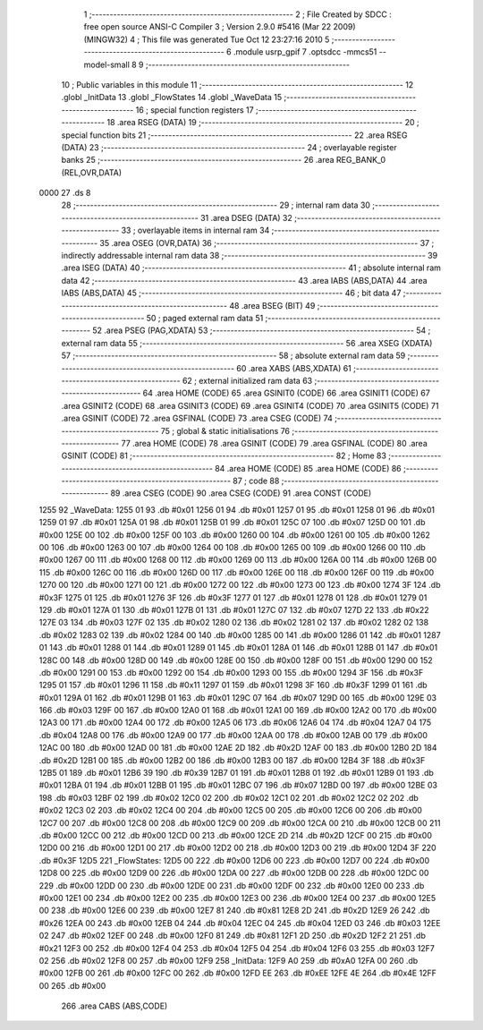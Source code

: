                               1 ;--------------------------------------------------------
                              2 ; File Created by SDCC : free open source ANSI-C Compiler
                              3 ; Version 2.9.0 #5416 (Mar 22 2009) (MINGW32)
                              4 ; This file was generated Tue Oct 12 23:27:16 2010
                              5 ;--------------------------------------------------------
                              6 	.module usrp_gpif
                              7 	.optsdcc -mmcs51 --model-small
                              8 	
                              9 ;--------------------------------------------------------
                             10 ; Public variables in this module
                             11 ;--------------------------------------------------------
                             12 	.globl _InitData
                             13 	.globl _FlowStates
                             14 	.globl _WaveData
                             15 ;--------------------------------------------------------
                             16 ; special function registers
                             17 ;--------------------------------------------------------
                             18 	.area RSEG    (DATA)
                             19 ;--------------------------------------------------------
                             20 ; special function bits
                             21 ;--------------------------------------------------------
                             22 	.area RSEG    (DATA)
                             23 ;--------------------------------------------------------
                             24 ; overlayable register banks
                             25 ;--------------------------------------------------------
                             26 	.area REG_BANK_0	(REL,OVR,DATA)
   0000                      27 	.ds 8
                             28 ;--------------------------------------------------------
                             29 ; internal ram data
                             30 ;--------------------------------------------------------
                             31 	.area DSEG    (DATA)
                             32 ;--------------------------------------------------------
                             33 ; overlayable items in internal ram 
                             34 ;--------------------------------------------------------
                             35 	.area OSEG    (OVR,DATA)
                             36 ;--------------------------------------------------------
                             37 ; indirectly addressable internal ram data
                             38 ;--------------------------------------------------------
                             39 	.area ISEG    (DATA)
                             40 ;--------------------------------------------------------
                             41 ; absolute internal ram data
                             42 ;--------------------------------------------------------
                             43 	.area IABS    (ABS,DATA)
                             44 	.area IABS    (ABS,DATA)
                             45 ;--------------------------------------------------------
                             46 ; bit data
                             47 ;--------------------------------------------------------
                             48 	.area BSEG    (BIT)
                             49 ;--------------------------------------------------------
                             50 ; paged external ram data
                             51 ;--------------------------------------------------------
                             52 	.area PSEG    (PAG,XDATA)
                             53 ;--------------------------------------------------------
                             54 ; external ram data
                             55 ;--------------------------------------------------------
                             56 	.area XSEG    (XDATA)
                             57 ;--------------------------------------------------------
                             58 ; absolute external ram data
                             59 ;--------------------------------------------------------
                             60 	.area XABS    (ABS,XDATA)
                             61 ;--------------------------------------------------------
                             62 ; external initialized ram data
                             63 ;--------------------------------------------------------
                             64 	.area HOME    (CODE)
                             65 	.area GSINIT0 (CODE)
                             66 	.area GSINIT1 (CODE)
                             67 	.area GSINIT2 (CODE)
                             68 	.area GSINIT3 (CODE)
                             69 	.area GSINIT4 (CODE)
                             70 	.area GSINIT5 (CODE)
                             71 	.area GSINIT  (CODE)
                             72 	.area GSFINAL (CODE)
                             73 	.area CSEG    (CODE)
                             74 ;--------------------------------------------------------
                             75 ; global & static initialisations
                             76 ;--------------------------------------------------------
                             77 	.area HOME    (CODE)
                             78 	.area GSINIT  (CODE)
                             79 	.area GSFINAL (CODE)
                             80 	.area GSINIT  (CODE)
                             81 ;--------------------------------------------------------
                             82 ; Home
                             83 ;--------------------------------------------------------
                             84 	.area HOME    (CODE)
                             85 	.area HOME    (CODE)
                             86 ;--------------------------------------------------------
                             87 ; code
                             88 ;--------------------------------------------------------
                             89 	.area CSEG    (CODE)
                             90 	.area CSEG    (CODE)
                             91 	.area CONST   (CODE)
   1255                      92 _WaveData:
   1255 01                   93 	.db #0x01
   1256 01                   94 	.db #0x01
   1257 01                   95 	.db #0x01
   1258 01                   96 	.db #0x01
   1259 01                   97 	.db #0x01
   125A 01                   98 	.db #0x01
   125B 01                   99 	.db #0x01
   125C 07                  100 	.db #0x07
   125D 00                  101 	.db #0x00
   125E 00                  102 	.db #0x00
   125F 00                  103 	.db #0x00
   1260 00                  104 	.db #0x00
   1261 00                  105 	.db #0x00
   1262 00                  106 	.db #0x00
   1263 00                  107 	.db #0x00
   1264 00                  108 	.db #0x00
   1265 00                  109 	.db #0x00
   1266 00                  110 	.db #0x00
   1267 00                  111 	.db #0x00
   1268 00                  112 	.db #0x00
   1269 00                  113 	.db #0x00
   126A 00                  114 	.db #0x00
   126B 00                  115 	.db #0x00
   126C 00                  116 	.db #0x00
   126D 00                  117 	.db #0x00
   126E 00                  118 	.db #0x00
   126F 00                  119 	.db #0x00
   1270 00                  120 	.db #0x00
   1271 00                  121 	.db #0x00
   1272 00                  122 	.db #0x00
   1273 00                  123 	.db #0x00
   1274 3F                  124 	.db #0x3F
   1275 01                  125 	.db #0x01
   1276 3F                  126 	.db #0x3F
   1277 01                  127 	.db #0x01
   1278 01                  128 	.db #0x01
   1279 01                  129 	.db #0x01
   127A 01                  130 	.db #0x01
   127B 01                  131 	.db #0x01
   127C 07                  132 	.db #0x07
   127D 22                  133 	.db #0x22
   127E 03                  134 	.db #0x03
   127F 02                  135 	.db #0x02
   1280 02                  136 	.db #0x02
   1281 02                  137 	.db #0x02
   1282 02                  138 	.db #0x02
   1283 02                  139 	.db #0x02
   1284 00                  140 	.db #0x00
   1285 00                  141 	.db #0x00
   1286 01                  142 	.db #0x01
   1287 01                  143 	.db #0x01
   1288 01                  144 	.db #0x01
   1289 01                  145 	.db #0x01
   128A 01                  146 	.db #0x01
   128B 01                  147 	.db #0x01
   128C 00                  148 	.db #0x00
   128D 00                  149 	.db #0x00
   128E 00                  150 	.db #0x00
   128F 00                  151 	.db #0x00
   1290 00                  152 	.db #0x00
   1291 00                  153 	.db #0x00
   1292 00                  154 	.db #0x00
   1293 00                  155 	.db #0x00
   1294 3F                  156 	.db #0x3F
   1295 01                  157 	.db #0x01
   1296 11                  158 	.db #0x11
   1297 01                  159 	.db #0x01
   1298 3F                  160 	.db #0x3F
   1299 01                  161 	.db #0x01
   129A 01                  162 	.db #0x01
   129B 01                  163 	.db #0x01
   129C 07                  164 	.db #0x07
   129D 00                  165 	.db #0x00
   129E 03                  166 	.db #0x03
   129F 00                  167 	.db #0x00
   12A0 01                  168 	.db #0x01
   12A1 00                  169 	.db #0x00
   12A2 00                  170 	.db #0x00
   12A3 00                  171 	.db #0x00
   12A4 00                  172 	.db #0x00
   12A5 06                  173 	.db #0x06
   12A6 04                  174 	.db #0x04
   12A7 04                  175 	.db #0x04
   12A8 00                  176 	.db #0x00
   12A9 00                  177 	.db #0x00
   12AA 00                  178 	.db #0x00
   12AB 00                  179 	.db #0x00
   12AC 00                  180 	.db #0x00
   12AD 00                  181 	.db #0x00
   12AE 2D                  182 	.db #0x2D
   12AF 00                  183 	.db #0x00
   12B0 2D                  184 	.db #0x2D
   12B1 00                  185 	.db #0x00
   12B2 00                  186 	.db #0x00
   12B3 00                  187 	.db #0x00
   12B4 3F                  188 	.db #0x3F
   12B5 01                  189 	.db #0x01
   12B6 39                  190 	.db #0x39
   12B7 01                  191 	.db #0x01
   12B8 01                  192 	.db #0x01
   12B9 01                  193 	.db #0x01
   12BA 01                  194 	.db #0x01
   12BB 01                  195 	.db #0x01
   12BC 07                  196 	.db #0x07
   12BD 00                  197 	.db #0x00
   12BE 03                  198 	.db #0x03
   12BF 02                  199 	.db #0x02
   12C0 02                  200 	.db #0x02
   12C1 02                  201 	.db #0x02
   12C2 02                  202 	.db #0x02
   12C3 02                  203 	.db #0x02
   12C4 00                  204 	.db #0x00
   12C5 00                  205 	.db #0x00
   12C6 00                  206 	.db #0x00
   12C7 00                  207 	.db #0x00
   12C8 00                  208 	.db #0x00
   12C9 00                  209 	.db #0x00
   12CA 00                  210 	.db #0x00
   12CB 00                  211 	.db #0x00
   12CC 00                  212 	.db #0x00
   12CD 00                  213 	.db #0x00
   12CE 2D                  214 	.db #0x2D
   12CF 00                  215 	.db #0x00
   12D0 00                  216 	.db #0x00
   12D1 00                  217 	.db #0x00
   12D2 00                  218 	.db #0x00
   12D3 00                  219 	.db #0x00
   12D4 3F                  220 	.db #0x3F
   12D5                     221 _FlowStates:
   12D5 00                  222 	.db #0x00
   12D6 00                  223 	.db #0x00
   12D7 00                  224 	.db #0x00
   12D8 00                  225 	.db #0x00
   12D9 00                  226 	.db #0x00
   12DA 00                  227 	.db #0x00
   12DB 00                  228 	.db #0x00
   12DC 00                  229 	.db #0x00
   12DD 00                  230 	.db #0x00
   12DE 00                  231 	.db #0x00
   12DF 00                  232 	.db #0x00
   12E0 00                  233 	.db #0x00
   12E1 00                  234 	.db #0x00
   12E2 00                  235 	.db #0x00
   12E3 00                  236 	.db #0x00
   12E4 00                  237 	.db #0x00
   12E5 00                  238 	.db #0x00
   12E6 00                  239 	.db #0x00
   12E7 81                  240 	.db #0x81
   12E8 2D                  241 	.db #0x2D
   12E9 26                  242 	.db #0x26
   12EA 00                  243 	.db #0x00
   12EB 04                  244 	.db #0x04
   12EC 04                  245 	.db #0x04
   12ED 03                  246 	.db #0x03
   12EE 02                  247 	.db #0x02
   12EF 00                  248 	.db #0x00
   12F0 81                  249 	.db #0x81
   12F1 2D                  250 	.db #0x2D
   12F2 21                  251 	.db #0x21
   12F3 00                  252 	.db #0x00
   12F4 04                  253 	.db #0x04
   12F5 04                  254 	.db #0x04
   12F6 03                  255 	.db #0x03
   12F7 02                  256 	.db #0x02
   12F8 00                  257 	.db #0x00
   12F9                     258 _InitData:
   12F9 A0                  259 	.db #0xA0
   12FA 00                  260 	.db #0x00
   12FB 00                  261 	.db #0x00
   12FC 00                  262 	.db #0x00
   12FD EE                  263 	.db #0xEE
   12FE 4E                  264 	.db #0x4E
   12FF 00                  265 	.db #0x00
                            266 	.area CABS    (ABS,CODE)

